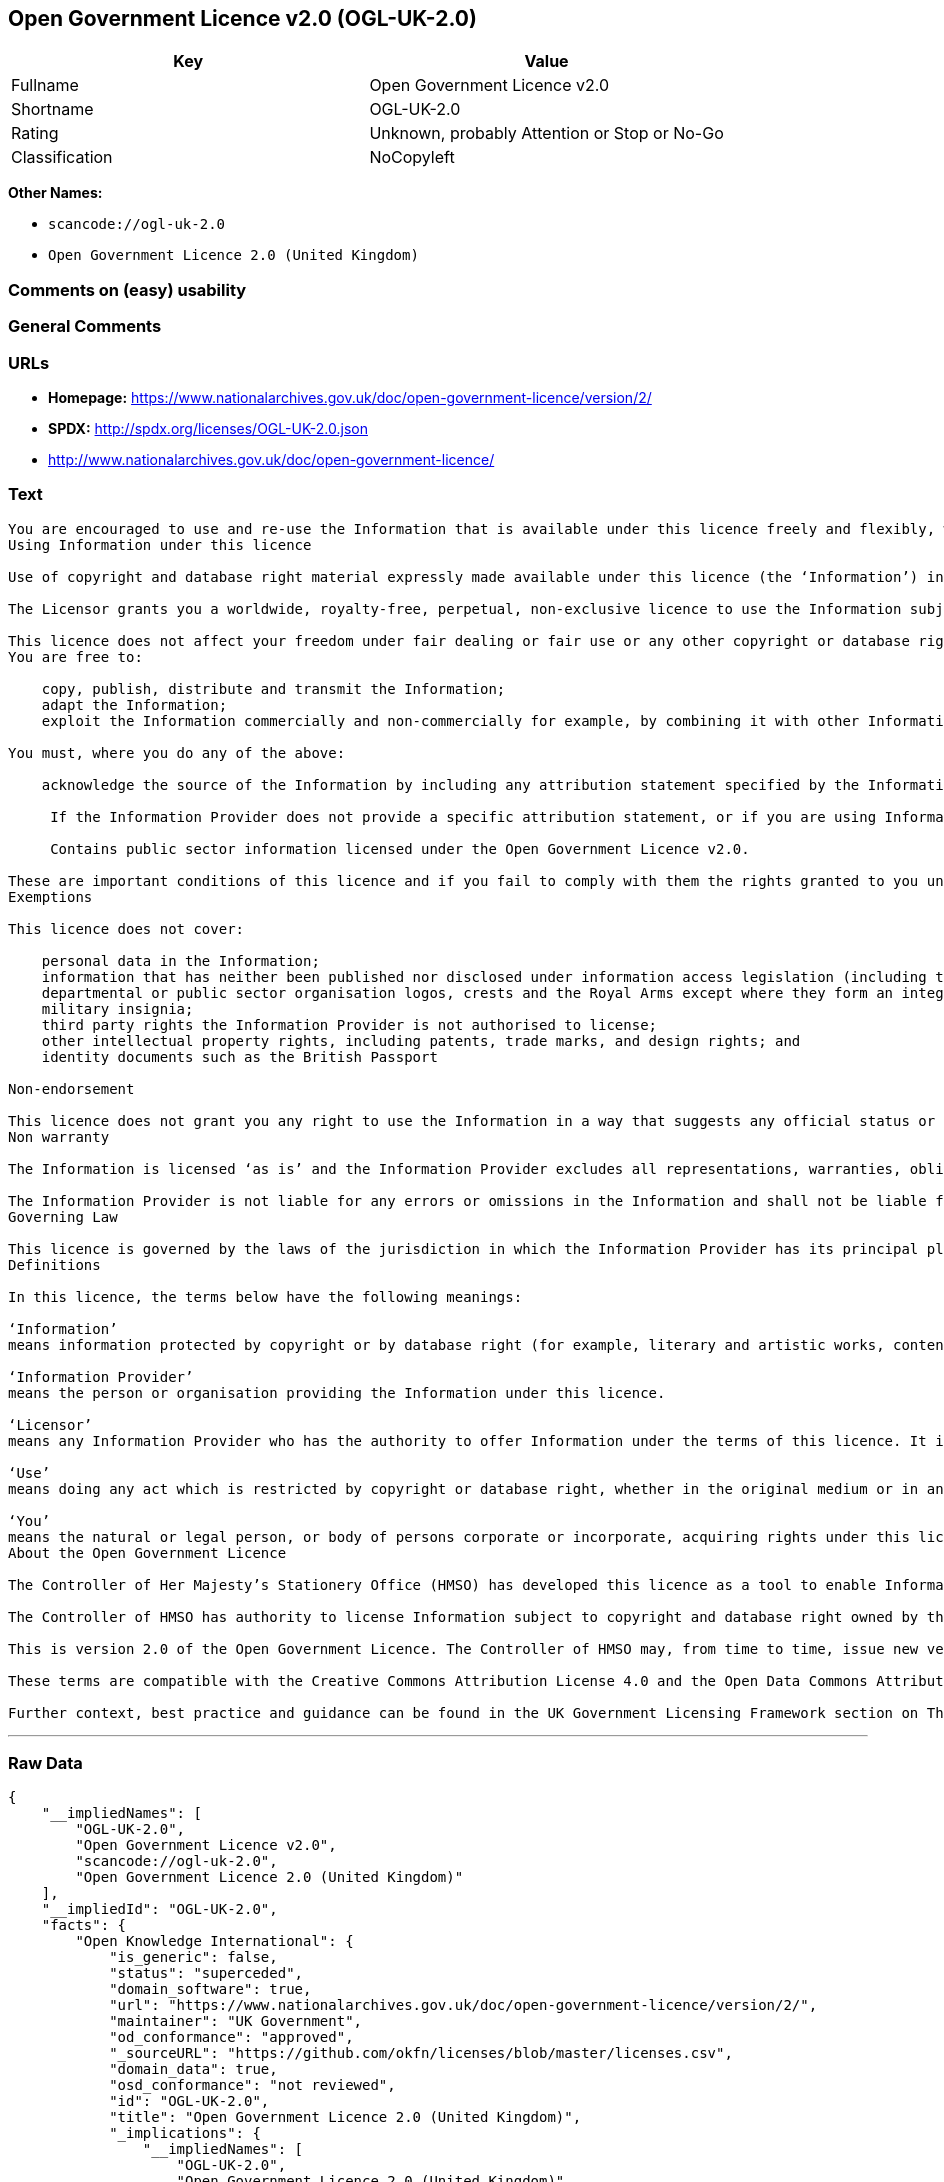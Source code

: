 == Open Government Licence v2.0 (OGL-UK-2.0)

[cols=",",options="header",]
|===
|Key |Value
|Fullname |Open Government Licence v2.0
|Shortname |OGL-UK-2.0
|Rating |Unknown, probably Attention or Stop or No-Go
|Classification |NoCopyleft
|===

*Other Names:*

* `+scancode://ogl-uk-2.0+`
* `+Open Government Licence 2.0 (United Kingdom)+`

=== Comments on (easy) usability

=== General Comments

=== URLs

* *Homepage:*
https://www.nationalarchives.gov.uk/doc/open-government-licence/version/2/
* *SPDX:* http://spdx.org/licenses/OGL-UK-2.0.json
* http://www.nationalarchives.gov.uk/doc/open-government-licence/

=== Text

....
You are encouraged to use and re-use the Information that is available under this licence freely and flexibly, with only a few conditions.
Using Information under this licence

Use of copyright and database right material expressly made available under this licence (the ‘Information’) indicates your acceptance of the terms and conditions below.

The Licensor grants you a worldwide, royalty-free, perpetual, non-exclusive licence to use the Information subject to the conditions below.

This licence does not affect your freedom under fair dealing or fair use or any other copyright or database right exceptions and limitations.
You are free to:

    copy, publish, distribute and transmit the Information;
    adapt the Information;
    exploit the Information commercially and non-commercially for example, by combining it with other Information, or by including it in your own product or application.

You must, where you do any of the above:

    acknowledge the source of the Information by including any attribution statement specified by the Information Provider(s) and, where possible, provide a link to this licence;

     If the Information Provider does not provide a specific attribution statement, or if you are using Information from several Information Providers and multiple attributions are not practical in your product or application, you may use the following:

     Contains public sector information licensed under the Open Government Licence v2.0.

These are important conditions of this licence and if you fail to comply with them the rights granted to you under this licence, or any similar licence granted by the Licensor, will end automatically.
Exemptions

This licence does not cover:

    personal data in the Information;
    information that has neither been published nor disclosed under information access legislation (including the Freedom of Information Acts for the UK and Scotland) by or with the consent of the Information Provider;
    departmental or public sector organisation logos, crests and the Royal Arms except where they form an integral part of a document or dataset;
    military insignia;
    third party rights the Information Provider is not authorised to license;
    other intellectual property rights, including patents, trade marks, and design rights; and
    identity documents such as the British Passport

Non-endorsement

This licence does not grant you any right to use the Information in a way that suggests any official status or that the Information Provider endorses you or your use of the Information.
Non warranty

The Information is licensed ‘as is’ and the Information Provider excludes all representations, warranties, obligations and liabilities in relation to the Information to the maximum extent permitted by law.

The Information Provider is not liable for any errors or omissions in the Information and shall not be liable for any loss, injury or damage of any kind caused by its use. The Information Provider does not guarantee the continued supply of the Information.
Governing Law

This licence is governed by the laws of the jurisdiction in which the Information Provider has its principal place of business, unless otherwise specified by the Information Provider.
Definitions

In this licence, the terms below have the following meanings:

‘Information’
means information protected by copyright or by database right (for example, literary and artistic works, content, data and source code) offered for use under the terms of this licence.

‘Information Provider’
means the person or organisation providing the Information under this licence.

‘Licensor’
means any Information Provider who has the authority to offer Information under the terms of this licence. It includes the Controller of Her Majesty’s Stationery Office, who has the authority to offer Information subject to Crown copyright and Crown database rights, and Information subject to copyright and database rights which have been assigned to or acquired by the Crown, under the terms of this licence.

‘Use’
means doing any act which is restricted by copyright or database right, whether in the original medium or in any other medium, and includes without limitation distributing, copying, adapting, modifying as may be technically necessary to use it in a different mode or format.

‘You’
means the natural or legal person, or body of persons corporate or incorporate, acquiring rights under this licence.
About the Open Government Licence

The Controller of Her Majesty’s Stationery Office (HMSO) has developed this licence as a tool to enable Information Providers in the public sector to license the use and re-use of their Information under a common open licence. The Controller invites public sector bodies owning their own copyright and database rights to permit the use of their Information under this licence.

The Controller of HMSO has authority to license Information subject to copyright and database right owned by the Crown. The extent of the Controller’s offer to license this Information under the terms of this licence is set out on The National Archives website.

This is version 2.0 of the Open Government Licence. The Controller of HMSO may, from time to time, issue new versions of the Open Government Licence. If you are already using Information under a previous version of the Open Government Licence, the terms of that licence will continue to apply.

These terms are compatible with the Creative Commons Attribution License 4.0 and the Open Data Commons Attribution License, both of which license copyright and database rights. This means that when the Information is adapted and licensed under either of those licences, you automatically satisfy the conditions of the OGL when you comply with the other licence. The OGLv2.0 is Open Definition compliant.

Further context, best practice and guidance can be found in the UK Government Licensing Framework section on The National Archives website.
....

'''''

=== Raw Data

....
{
    "__impliedNames": [
        "OGL-UK-2.0",
        "Open Government Licence v2.0",
        "scancode://ogl-uk-2.0",
        "Open Government Licence 2.0 (United Kingdom)"
    ],
    "__impliedId": "OGL-UK-2.0",
    "facts": {
        "Open Knowledge International": {
            "is_generic": false,
            "status": "superceded",
            "domain_software": true,
            "url": "https://www.nationalarchives.gov.uk/doc/open-government-licence/version/2/",
            "maintainer": "UK Government",
            "od_conformance": "approved",
            "_sourceURL": "https://github.com/okfn/licenses/blob/master/licenses.csv",
            "domain_data": true,
            "osd_conformance": "not reviewed",
            "id": "OGL-UK-2.0",
            "title": "Open Government Licence 2.0 (United Kingdom)",
            "_implications": {
                "__impliedNames": [
                    "OGL-UK-2.0",
                    "Open Government Licence 2.0 (United Kingdom)"
                ],
                "__impliedId": "OGL-UK-2.0",
                "__impliedURLs": [
                    [
                        null,
                        "https://www.nationalarchives.gov.uk/doc/open-government-licence/version/2/"
                    ]
                ]
            },
            "domain_content": true
        },
        "SPDX": {
            "isSPDXLicenseDeprecated": false,
            "spdxFullName": "Open Government Licence v2.0",
            "spdxDetailsURL": "http://spdx.org/licenses/OGL-UK-2.0.json",
            "_sourceURL": "https://spdx.org/licenses/OGL-UK-2.0.html",
            "spdxLicIsOSIApproved": false,
            "spdxSeeAlso": [
                "http://www.nationalarchives.gov.uk/doc/open-government-licence/version/2/"
            ],
            "_implications": {
                "__impliedNames": [
                    "OGL-UK-2.0",
                    "Open Government Licence v2.0"
                ],
                "__impliedId": "OGL-UK-2.0",
                "__isOsiApproved": false,
                "__impliedURLs": [
                    [
                        "SPDX",
                        "http://spdx.org/licenses/OGL-UK-2.0.json"
                    ],
                    [
                        null,
                        "http://www.nationalarchives.gov.uk/doc/open-government-licence/version/2/"
                    ]
                ]
            },
            "spdxLicenseId": "OGL-UK-2.0"
        },
        "Scancode": {
            "otherUrls": [
                "http://www.nationalarchives.gov.uk/doc/open-government-licence/",
                "http://www.nationalarchives.gov.uk/doc/open-government-licence/version/2/"
            ],
            "homepageUrl": "https://www.nationalarchives.gov.uk/doc/open-government-licence/version/2/",
            "shortName": "OGL-UK-2.0",
            "textUrls": null,
            "text": "You are encouraged to use and re-use the Information that is available under this licence freely and flexibly, with only a few conditions.\nUsing Information under this licence\n\nUse of copyright and database right material expressly made available under this licence (the Ã¢ÂÂInformationÃ¢ÂÂ) indicates your acceptance of the terms and conditions below.\n\nThe Licensor grants you a worldwide, royalty-free, perpetual, non-exclusive licence to use the Information subject to the conditions below.\n\nThis licence does not affect your freedom under fair dealing or fair use or any other copyright or database right exceptions and limitations.\nYou are free to:\n\n    copy, publish, distribute and transmit the Information;\n    adapt the Information;\n    exploit the Information commercially and non-commercially for example, by combining it with other Information, or by including it in your own product or application.\n\nYou must, where you do any of the above:\n\n    acknowledge the source of the Information by including any attribution statement specified by the Information Provider(s) and, where possible, provide a link to this licence;\n\n     If the Information Provider does not provide a specific attribution statement, or if you are using Information from several Information Providers and multiple attributions are not practical in your product or application, you may use the following:\n\n     Contains public sector information licensed under the Open Government Licence v2.0.\n\nThese are important conditions of this licence and if you fail to comply with them the rights granted to you under this licence, or any similar licence granted by the Licensor, will end automatically.\nExemptions\n\nThis licence does not cover:\n\n    personal data in the Information;\n    information that has neither been published nor disclosed under information access legislation (including the Freedom of Information Acts for the UK and Scotland) by or with the consent of the Information Provider;\n    departmental or public sector organisation logos, crests and the Royal Arms except where they form an integral part of a document or dataset;\n    military insignia;\n    third party rights the Information Provider is not authorised to license;\n    other intellectual property rights, including patents, trade marks, and design rights; and\n    identity documents such as the British Passport\n\nNon-endorsement\n\nThis licence does not grant you any right to use the Information in a way that suggests any official status or that the Information Provider endorses you or your use of the Information.\nNon warranty\n\nThe Information is licensed Ã¢ÂÂas isÃ¢ÂÂ and the Information Provider excludes all representations, warranties, obligations and liabilities in relation to the Information to the maximum extent permitted by law.\n\nThe Information Provider is not liable for any errors or omissions in the Information and shall not be liable for any loss, injury or damage of any kind caused by its use. The Information Provider does not guarantee the continued supply of the Information.\nGoverning Law\n\nThis licence is governed by the laws of the jurisdiction in which the Information Provider has its principal place of business, unless otherwise specified by the Information Provider.\nDefinitions\n\nIn this licence, the terms below have the following meanings:\n\nÃ¢ÂÂInformationÃ¢ÂÂ\nmeans information protected by copyright or by database right (for example, literary and artistic works, content, data and source code) offered for use under the terms of this licence.\n\nÃ¢ÂÂInformation ProviderÃ¢ÂÂ\nmeans the person or organisation providing the Information under this licence.\n\nÃ¢ÂÂLicensorÃ¢ÂÂ\nmeans any Information Provider who has the authority to offer Information under the terms of this licence. It includes the Controller of Her MajestyÃ¢ÂÂs Stationery Office, who has the authority to offer Information subject to Crown copyright and Crown database rights, and Information subject to copyright and database rights which have been assigned to or acquired by the Crown, under the terms of this licence.\n\nÃ¢ÂÂUseÃ¢ÂÂ\nmeans doing any act which is restricted by copyright or database right, whether in the original medium or in any other medium, and includes without limitation distributing, copying, adapting, modifying as may be technically necessary to use it in a different mode or format.\n\nÃ¢ÂÂYouÃ¢ÂÂ\nmeans the natural or legal person, or body of persons corporate or incorporate, acquiring rights under this licence.\nAbout the Open Government Licence\n\nThe Controller of Her MajestyÃ¢ÂÂs Stationery Office (HMSO) has developed this licence as a tool to enable Information Providers in the public sector to license the use and re-use of their Information under a common open licence. The Controller invites public sector bodies owning their own copyright and database rights to permit the use of their Information under this licence.\n\nThe Controller of HMSO has authority to license Information subject to copyright and database right owned by the Crown. The extent of the ControllerÃ¢ÂÂs offer to license this Information under the terms of this licence is set out on The National Archives website.\n\nThis is version 2.0 of the Open Government Licence. The Controller of HMSO may, from time to time, issue new versions of the Open Government Licence. If you are already using Information under a previous version of the Open Government Licence, the terms of that licence will continue to apply.\n\nThese terms are compatible with the Creative Commons Attribution License 4.0 and the Open Data Commons Attribution License, both of which license copyright and database rights. This means that when the Information is adapted and licensed under either of those licences, you automatically satisfy the conditions of the OGL when you comply with the other licence. The OGLv2.0 is Open Definition compliant.\n\nFurther context, best practice and guidance can be found in the UK Government Licensing Framework section on The National Archives website.",
            "category": "Permissive",
            "osiUrl": null,
            "owner": "U.K. National Archives",
            "_sourceURL": "https://github.com/nexB/scancode-toolkit/blob/develop/src/licensedcode/data/licenses/ogl-uk-2.0.yml",
            "key": "ogl-uk-2.0",
            "name": "U.K. Open Government License for Public Sector Information v2.0",
            "spdxId": "OGL-UK-2.0",
            "notes": null,
            "_implications": {
                "__impliedNames": [
                    "scancode://ogl-uk-2.0",
                    "OGL-UK-2.0",
                    "OGL-UK-2.0"
                ],
                "__impliedId": "OGL-UK-2.0",
                "__impliedCopyleft": [
                    [
                        "Scancode",
                        "NoCopyleft"
                    ]
                ],
                "__calculatedCopyleft": "NoCopyleft",
                "__impliedText": "You are encouraged to use and re-use the Information that is available under this licence freely and flexibly, with only a few conditions.\nUsing Information under this licence\n\nUse of copyright and database right material expressly made available under this licence (the âInformationâ) indicates your acceptance of the terms and conditions below.\n\nThe Licensor grants you a worldwide, royalty-free, perpetual, non-exclusive licence to use the Information subject to the conditions below.\n\nThis licence does not affect your freedom under fair dealing or fair use or any other copyright or database right exceptions and limitations.\nYou are free to:\n\n    copy, publish, distribute and transmit the Information;\n    adapt the Information;\n    exploit the Information commercially and non-commercially for example, by combining it with other Information, or by including it in your own product or application.\n\nYou must, where you do any of the above:\n\n    acknowledge the source of the Information by including any attribution statement specified by the Information Provider(s) and, where possible, provide a link to this licence;\n\n     If the Information Provider does not provide a specific attribution statement, or if you are using Information from several Information Providers and multiple attributions are not practical in your product or application, you may use the following:\n\n     Contains public sector information licensed under the Open Government Licence v2.0.\n\nThese are important conditions of this licence and if you fail to comply with them the rights granted to you under this licence, or any similar licence granted by the Licensor, will end automatically.\nExemptions\n\nThis licence does not cover:\n\n    personal data in the Information;\n    information that has neither been published nor disclosed under information access legislation (including the Freedom of Information Acts for the UK and Scotland) by or with the consent of the Information Provider;\n    departmental or public sector organisation logos, crests and the Royal Arms except where they form an integral part of a document or dataset;\n    military insignia;\n    third party rights the Information Provider is not authorised to license;\n    other intellectual property rights, including patents, trade marks, and design rights; and\n    identity documents such as the British Passport\n\nNon-endorsement\n\nThis licence does not grant you any right to use the Information in a way that suggests any official status or that the Information Provider endorses you or your use of the Information.\nNon warranty\n\nThe Information is licensed âas isâ and the Information Provider excludes all representations, warranties, obligations and liabilities in relation to the Information to the maximum extent permitted by law.\n\nThe Information Provider is not liable for any errors or omissions in the Information and shall not be liable for any loss, injury or damage of any kind caused by its use. The Information Provider does not guarantee the continued supply of the Information.\nGoverning Law\n\nThis licence is governed by the laws of the jurisdiction in which the Information Provider has its principal place of business, unless otherwise specified by the Information Provider.\nDefinitions\n\nIn this licence, the terms below have the following meanings:\n\nâInformationâ\nmeans information protected by copyright or by database right (for example, literary and artistic works, content, data and source code) offered for use under the terms of this licence.\n\nâInformation Providerâ\nmeans the person or organisation providing the Information under this licence.\n\nâLicensorâ\nmeans any Information Provider who has the authority to offer Information under the terms of this licence. It includes the Controller of Her Majestyâs Stationery Office, who has the authority to offer Information subject to Crown copyright and Crown database rights, and Information subject to copyright and database rights which have been assigned to or acquired by the Crown, under the terms of this licence.\n\nâUseâ\nmeans doing any act which is restricted by copyright or database right, whether in the original medium or in any other medium, and includes without limitation distributing, copying, adapting, modifying as may be technically necessary to use it in a different mode or format.\n\nâYouâ\nmeans the natural or legal person, or body of persons corporate or incorporate, acquiring rights under this licence.\nAbout the Open Government Licence\n\nThe Controller of Her Majestyâs Stationery Office (HMSO) has developed this licence as a tool to enable Information Providers in the public sector to license the use and re-use of their Information under a common open licence. The Controller invites public sector bodies owning their own copyright and database rights to permit the use of their Information under this licence.\n\nThe Controller of HMSO has authority to license Information subject to copyright and database right owned by the Crown. The extent of the Controllerâs offer to license this Information under the terms of this licence is set out on The National Archives website.\n\nThis is version 2.0 of the Open Government Licence. The Controller of HMSO may, from time to time, issue new versions of the Open Government Licence. If you are already using Information under a previous version of the Open Government Licence, the terms of that licence will continue to apply.\n\nThese terms are compatible with the Creative Commons Attribution License 4.0 and the Open Data Commons Attribution License, both of which license copyright and database rights. This means that when the Information is adapted and licensed under either of those licences, you automatically satisfy the conditions of the OGL when you comply with the other licence. The OGLv2.0 is Open Definition compliant.\n\nFurther context, best practice and guidance can be found in the UK Government Licensing Framework section on The National Archives website.",
                "__impliedURLs": [
                    [
                        "Homepage",
                        "https://www.nationalarchives.gov.uk/doc/open-government-licence/version/2/"
                    ],
                    [
                        null,
                        "http://www.nationalarchives.gov.uk/doc/open-government-licence/"
                    ],
                    [
                        null,
                        "http://www.nationalarchives.gov.uk/doc/open-government-licence/version/2/"
                    ]
                ]
            }
        }
    },
    "__impliedCopyleft": [
        [
            "Scancode",
            "NoCopyleft"
        ]
    ],
    "__calculatedCopyleft": "NoCopyleft",
    "__isOsiApproved": false,
    "__impliedText": "You are encouraged to use and re-use the Information that is available under this licence freely and flexibly, with only a few conditions.\nUsing Information under this licence\n\nUse of copyright and database right material expressly made available under this licence (the âInformationâ) indicates your acceptance of the terms and conditions below.\n\nThe Licensor grants you a worldwide, royalty-free, perpetual, non-exclusive licence to use the Information subject to the conditions below.\n\nThis licence does not affect your freedom under fair dealing or fair use or any other copyright or database right exceptions and limitations.\nYou are free to:\n\n    copy, publish, distribute and transmit the Information;\n    adapt the Information;\n    exploit the Information commercially and non-commercially for example, by combining it with other Information, or by including it in your own product or application.\n\nYou must, where you do any of the above:\n\n    acknowledge the source of the Information by including any attribution statement specified by the Information Provider(s) and, where possible, provide a link to this licence;\n\n     If the Information Provider does not provide a specific attribution statement, or if you are using Information from several Information Providers and multiple attributions are not practical in your product or application, you may use the following:\n\n     Contains public sector information licensed under the Open Government Licence v2.0.\n\nThese are important conditions of this licence and if you fail to comply with them the rights granted to you under this licence, or any similar licence granted by the Licensor, will end automatically.\nExemptions\n\nThis licence does not cover:\n\n    personal data in the Information;\n    information that has neither been published nor disclosed under information access legislation (including the Freedom of Information Acts for the UK and Scotland) by or with the consent of the Information Provider;\n    departmental or public sector organisation logos, crests and the Royal Arms except where they form an integral part of a document or dataset;\n    military insignia;\n    third party rights the Information Provider is not authorised to license;\n    other intellectual property rights, including patents, trade marks, and design rights; and\n    identity documents such as the British Passport\n\nNon-endorsement\n\nThis licence does not grant you any right to use the Information in a way that suggests any official status or that the Information Provider endorses you or your use of the Information.\nNon warranty\n\nThe Information is licensed âas isâ and the Information Provider excludes all representations, warranties, obligations and liabilities in relation to the Information to the maximum extent permitted by law.\n\nThe Information Provider is not liable for any errors or omissions in the Information and shall not be liable for any loss, injury or damage of any kind caused by its use. The Information Provider does not guarantee the continued supply of the Information.\nGoverning Law\n\nThis licence is governed by the laws of the jurisdiction in which the Information Provider has its principal place of business, unless otherwise specified by the Information Provider.\nDefinitions\n\nIn this licence, the terms below have the following meanings:\n\nâInformationâ\nmeans information protected by copyright or by database right (for example, literary and artistic works, content, data and source code) offered for use under the terms of this licence.\n\nâInformation Providerâ\nmeans the person or organisation providing the Information under this licence.\n\nâLicensorâ\nmeans any Information Provider who has the authority to offer Information under the terms of this licence. It includes the Controller of Her Majestyâs Stationery Office, who has the authority to offer Information subject to Crown copyright and Crown database rights, and Information subject to copyright and database rights which have been assigned to or acquired by the Crown, under the terms of this licence.\n\nâUseâ\nmeans doing any act which is restricted by copyright or database right, whether in the original medium or in any other medium, and includes without limitation distributing, copying, adapting, modifying as may be technically necessary to use it in a different mode or format.\n\nâYouâ\nmeans the natural or legal person, or body of persons corporate or incorporate, acquiring rights under this licence.\nAbout the Open Government Licence\n\nThe Controller of Her Majestyâs Stationery Office (HMSO) has developed this licence as a tool to enable Information Providers in the public sector to license the use and re-use of their Information under a common open licence. The Controller invites public sector bodies owning their own copyright and database rights to permit the use of their Information under this licence.\n\nThe Controller of HMSO has authority to license Information subject to copyright and database right owned by the Crown. The extent of the Controllerâs offer to license this Information under the terms of this licence is set out on The National Archives website.\n\nThis is version 2.0 of the Open Government Licence. The Controller of HMSO may, from time to time, issue new versions of the Open Government Licence. If you are already using Information under a previous version of the Open Government Licence, the terms of that licence will continue to apply.\n\nThese terms are compatible with the Creative Commons Attribution License 4.0 and the Open Data Commons Attribution License, both of which license copyright and database rights. This means that when the Information is adapted and licensed under either of those licences, you automatically satisfy the conditions of the OGL when you comply with the other licence. The OGLv2.0 is Open Definition compliant.\n\nFurther context, best practice and guidance can be found in the UK Government Licensing Framework section on The National Archives website.",
    "__impliedURLs": [
        [
            "SPDX",
            "http://spdx.org/licenses/OGL-UK-2.0.json"
        ],
        [
            null,
            "http://www.nationalarchives.gov.uk/doc/open-government-licence/version/2/"
        ],
        [
            "Homepage",
            "https://www.nationalarchives.gov.uk/doc/open-government-licence/version/2/"
        ],
        [
            null,
            "http://www.nationalarchives.gov.uk/doc/open-government-licence/"
        ],
        [
            null,
            "https://www.nationalarchives.gov.uk/doc/open-government-licence/version/2/"
        ]
    ]
}
....

'''''

=== Dot Cluster Graph

image:../dot/OGL-UK-2.0.svg[image,title="dot"]